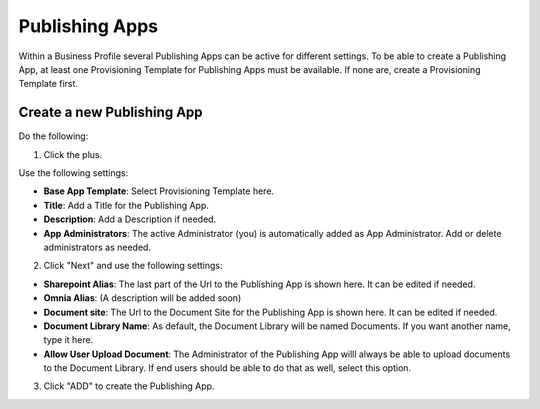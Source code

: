 Publishing Apps
===========================================

Within a Business Profile several Publishing Apps can be active for different settings. To be able to create a Publishing App, at least one Provisioning Template for Publishing Apps must be available. If none are, create a Provisioning Template first.

Create a new Publishing App
*****************************
Do the following:

1. Click the plus.

.. imnage:: publishing-apps-click-plus.png

Use the following settings:

.. image:: publishing-apps-settings.png

+ **Base App Template**: Select Provisioning Template here.
+ **Title**: Add a Title for the Publishing App.
+ **Description**: Add a Description if needed.
+ **App Administrators**: The active Administrator (you) is automatically added as App Administrator. Add or delete administrators as needed. 

2. Click "Next" and use the following settings:

.. image:: publishing-apps-settings2.png

+ **Sharepoint Alias**: The last part of the Url to the Publishing App is shown here. It can be edited if needed.
+ **Omnia Alias**: (A description will be added soon)
+ **Document site**: The Url to the Document Site for the Publishing App is shown here. It can be edited if needed.
+ **Document Library Name**: As default, the Document Library will be named Documents. If you want another name, type it here.
+ **Allow User Upload Document**: The Administrator of the Publishing App willl always be able to upload documents to the Document Library. If end users should be able to do that as well, select this option.

3. Click "ADD" to create the Publishing App.
